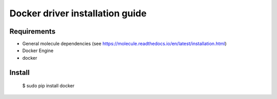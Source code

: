 *******
Docker driver installation guide
*******

Requirements
============

* General molecule dependencies (see https://molecule.readthedocs.io/en/latest/installation.html)
* Docker Engine
* docker

Install
=======

    $ sudo pip install docker

